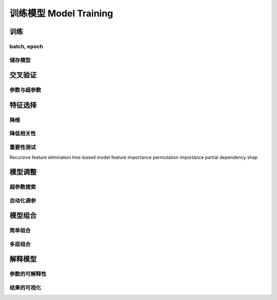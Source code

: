 ***********************
训练模型 Model Training
***********************

训练
=====

batch, epoch
-------------

储存模型
--------

交叉验证
=======

参数与超参数
------------

特征选择
=======

降维
----

降低相关性
----------

重要性测试
----------

Recursive feature elimination
tree-based model feature importance
permutation importance
partial dependency
shap

模型调整
=========

超参数搜索
---------

自动化调参
----------

模型组合
=========

简单组合
---------

多层组合
----------

解释模型
=========

参数的可解释性
--------------

结果的可视化
-------------